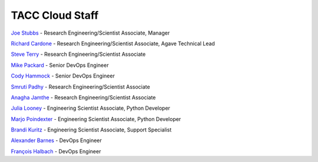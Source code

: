 .. role:: raw-html-m2r(raw)
   :format: html

================
TACC Cloud Staff
================

`Joe Stubbs <https://www.tacc.utexas.edu/about/directory/joe-stubbs>`_ - Research Engineering/Scientist Associate, Manager 


`Richard Cardone <https://www.tacc.utexas.edu/about/directory/richard-cardone>`_ - Research Engineering/Scientist Associate, Agave Technical Lead 

`Steve Terry <https://www.tacc.utexas.edu/about/directory/steve-terry>`_ - Research Engineering/Scientist Associate 


`Mike Packard <https://www.tacc.utexas.edu/about/directory/mike-packard>`_ - Senior DevOps Engineer


`Cody Hammock <https://www.tacc.utexas.edu/about/directory/cody-hammock>`_ - Senior DevOps Engineer


`Smruti Padhy <https://www.tacc.utexas.edu/about/directory/smruti-padhy>`_ - Research Engineering/Scientist Associate


`Anagha Jamthe <https://www.tacc.utexas.edu/about/directory/anagha-jamthe>`_ - Research Engineering/Scientist Associate


`Julia Looney <https://www.tacc.utexas.edu/about/directory/julia-looney>`_ - Engineering Scientist Associate, Python Developer


`Marjo Poindexter <https://www.tacc.utexas.edu/about/directory/marjo-poindexter>`_ - Engineering Scientist Associate, Python Developer


`Brandi Kuritz <https://www.tacc.utexas.edu/about/directory/brandi-kuritz>`_ - Engineering Scientist Associate, Support Specialist 


`Alexander Barnes <https://www.tacc.utexas.edu/about/directory/alexander-barnes>`_ - DevOps Engineer


`François Halbach <https://www.tacc.utexas.edu/about/directory/francois-halbach>`_ - DevOps Engineer


